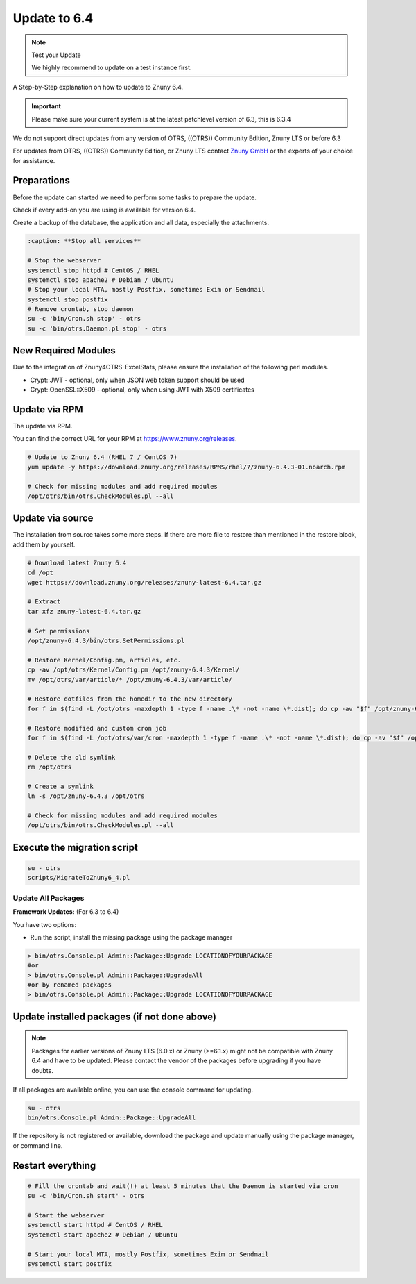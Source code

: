 Update to 6.4
#############
.. _PageNavigation install_update-6_4:

.. note:: Test your Update

  We highly recommend to update on a test instance first.

A Step-by-Step explanation on how to update to Znuny 6.4.

.. important:: 

  Please make sure your current system is at the latest patchlevel version of 6.3, this is 6.3.4


We do not support direct updates from any version of OTRS, ((OTRS)) Community Edition, Znuny LTS or before 6.3

For updates from OTRS, ((OTRS)) Community Edition, or Znuny LTS contact `Znuny GmbH <https://www.znuny.com>`_ or the experts of your choice for assistance.

Preparations
************

Before the update can started we need to perform some tasks to prepare the update.

Check if every add-on you are using is available for version 6.4.

Create a backup of the database, the application and all data, especially the attachments.

.. code-block::
  
  :caption: **Stop all services**

  # Stop the webserver
  systemctl stop httpd # CentOS / RHEL
  systemctl stop apache2 # Debian / Ubuntu
  # Stop your local MTA, mostly Postfix, sometimes Exim or Sendmail
  systemctl stop postfix
  # Remove crontab, stop daemon
  su -c 'bin/Cron.sh stop' - otrs
  su -c 'bin/otrs.Daemon.pl stop' - otrs


New Required Modules
********************

Due to the integration of Znuny4OTRS-ExcelStats, please ensure the installation of the following perl modules.

* Crypt::JWT - optional, only when JSON web token support should be used
* Crypt::OpenSSL::X509 - optional, only when using JWT with X509 certificates

Update via RPM
***************

The update via RPM.

You can find the correct URL for your RPM at https://www.znuny.org/releases. 

.. code-block::

  # Update to Znuny 6.4 (RHEL 7 / CentOS 7)
  yum update -y https://download.znuny.org/releases/RPMS/rhel/7/znuny-6.4.3-01.noarch.rpm

  # Check for missing modules and add required modules
  /opt/otrs/bin/otrs.CheckModules.pl --all


Update via source
*****************

The installation from source takes some more steps. If there are more file to restore than mentioned in the restore block, add them by yourself.

.. code-block::

  # Download latest Znuny 6.4
  cd /opt
  wget https://download.znuny.org/releases/znuny-latest-6.4.tar.gz

  # Extract
  tar xfz znuny-latest-6.4.tar.gz

  # Set permissions
  /opt/znuny-6.4.3/bin/otrs.SetPermissions.pl

  # Restore Kernel/Config.pm, articles, etc.
  cp -av /opt/otrs/Kernel/Config.pm /opt/znuny-6.4.3/Kernel/
  mv /opt/otrs/var/article/* /opt/znuny-6.4.3/var/article/

  # Restore dotfiles from the homedir to the new directory
  for f in $(find -L /opt/otrs -maxdepth 1 -type f -name .\* -not -name \*.dist); do cp -av "$f" /opt/znuny-6.4.3/; done

  # Restore modified and custom cron job
  for f in $(find -L /opt/otrs/var/cron -maxdepth 1 -type f -name .\* -not -name \*.dist); do cp -av "$f" /opt/znuny-6.4.3/var/cron/; done

  # Delete the old symlink
  rm /opt/otrs

  # Create a symlink 
  ln -s /opt/znuny-6.4.3 /opt/otrs

  # Check for missing modules and add required modules
  /opt/otrs/bin/otrs.CheckModules.pl --all


Execute the migration script
****************************

.. code-block::

  su - otrs
  scripts/MigrateToZnuny6_4.pl


Update All Packages
~~~~~~~~~~~~~~~~~~~

**Framework Updates:**
(For 6.3 to 6.4)

You have two options:

* Run the script, install the missing package using the package manager 

.. code-block::

  > bin/otrs.Console.pl Admin::Package::Upgrade LOCATIONOFYOURPACKAGE
  #or
  > bin/otrs.Console.pl Admin::Package::UpgradeAll
  #or by renamed packages
  > bin/otrs.Console.pl Admin::Package::Upgrade LOCATIONOFYOURPACKAGE

Update installed packages (if not done above)
*********************************************

.. note:: Packages for earlier versions of Znuny LTS (6.0.x) or Znuny (>=6.1.x) might not be compatible with Znuny 6.4 and have to be updated. Please contact the vendor of the packages before upgrading if you have doubts.

If all packages are available online, you can use the console command for updating.

.. code-block::

  su - otrs
  bin/otrs.Console.pl Admin::Package::UpgradeAll

If the repository is not registered or available, download the package and update manually using the package manager, or command line.

Restart everything
*******************

.. code-block::

  # Fill the crontab and wait(!) at least 5 minutes that the Daemon is started via cron
  su -c 'bin/Cron.sh start' - otrs

  # Start the webserver
  systemctl start httpd # CentOS / RHEL
  systemctl start apache2 # Debian / Ubuntu

  # Start your local MTA, mostly Postfix, sometimes Exim or Sendmail
  systemctl start postfix
